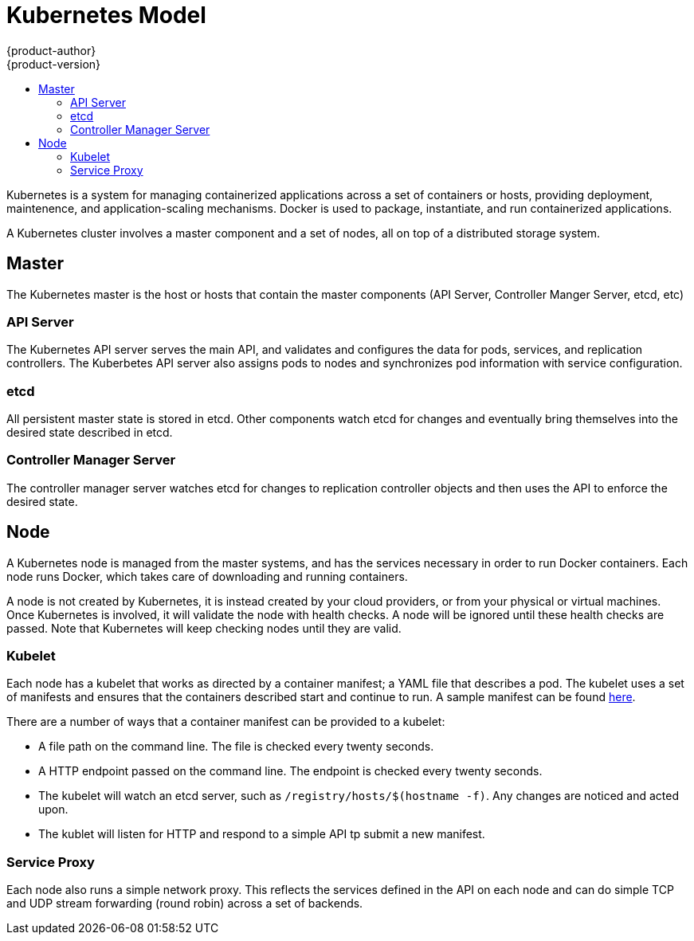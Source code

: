 = Kubernetes Model
{product-author}
{product-version}
:data-uri:
:icons:
:experimental:
:toc:
:toc-placement!:
:toc-title:

toc::[]

Kubernetes is a system for managing containerized applications across a set of containers or hosts, providing deployment, maintenence, and application-scaling mechanisms. Docker is used to package, instantiate, and run containerized applications. 

A Kubernetes cluster involves a master component and a set of nodes, all on top of a distributed storage system. 

== Master

The Kubernetes master is the host or hosts that contain the master components (API Server, Controller Manger Server, etcd, etc)

=== API Server

The Kubernetes API server serves the main API, and validates and configures the data for pods, services, and replication controllers. The Kuberbetes API server also assigns pods to nodes and synchronizes pod information with service configuration. 

=== etcd

All persistent master state is stored in etcd. Other components watch etcd for changes and eventually bring themselves into the desired state described in etcd.

=== Controller Manager Server

The controller manager server watches etcd for changes to replication controller objects and then uses the API to enforce the desired state.

== Node

A Kubernetes node is managed from the master systems, and has the services necessary in order to run Docker containers. Each node runs Docker, which takes care of downloading and running containers.

A node is not created by Kubernetes, it is instead created by your cloud providers, or from your physical or virtual machines. Once Kubernetes is involved, it will validate the node with health checks. A node will be ignored until these health checks are passed. Note that Kubernetes will keep checking nodes until they are valid. 

=== Kubelet

Each node has a kubelet that works as directed by a container manifest; a YAML file that describes a pod. The kubelet uses a set of manifests and ensures that the containers described start and continue to run. A sample manifest can be found https://cloud.google.com/compute/docs/containers/container_vms#container_manifest[here].

There are a number of ways that a container manifest can be provided to a kubelet:

* A file path on the command line. The file is checked every twenty seconds.
* A HTTP endpoint passed on the command line. The endpoint is checked every twenty seconds.
* The kubelet will watch an etcd server, such as `[filename]#/registry/hosts/$(hostname -f)#`. Any changes are noticed and acted upon.
* The kublet will listen for HTTP and respond to a simple API tp submit a new manifest.

=== Service Proxy

Each node also runs a simple network proxy. This reflects the services defined in the API on each node and can do simple TCP and UDP stream forwarding (round robin) across a set of backends.